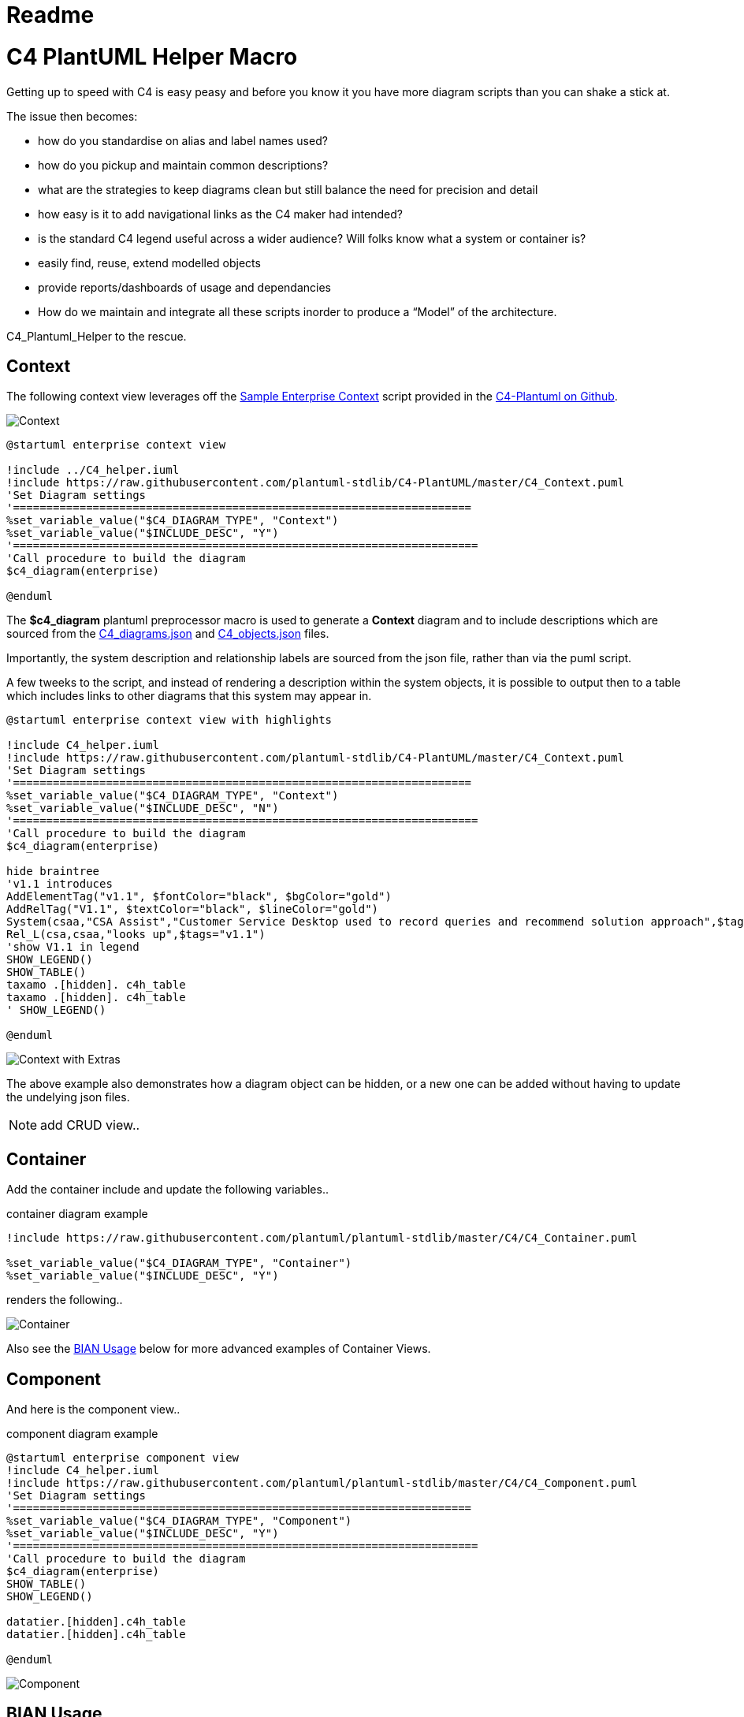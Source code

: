 = Readme
:imagesdir: ./docs

= C4 PlantUML Helper Macro

Getting up to speed with C4 is easy peasy and before you know it you have more diagram scripts than you can shake a stick at.

The issue then becomes:

* how do you standardise on alias and label names used?
* how do you pickup and maintain common descriptions?
* what are the strategies to keep diagrams clean but still balance the need for precision and detail
* how easy is it to add navigational links as the C4 maker had intended?
* is the standard C4 legend useful across a wider audience? Will folks know what a system or container is? 
* easily find, reuse, extend modelled objects
* provide reports/dashboards of usage and dependancies
* How do we maintain and integrate all these scripts inorder to produce a “Model” of the architecture.

C4_Plantuml_Helper to the rescue.

== Context 

The following context view leverages off the  link:https://github.com/plantuml-stdlib/C4-PlantUML/blob/master/samples/C4_Context%20Diagram%20Sample%20-%20enterprise.puml[Sample Enterprise Context] script provided in the link:https://github.com/plantuml-stdlib/C4-PlantUML[C4-Plantuml on Github].

image::enterprise context view.svg[Context]

[source, script]
----
@startuml enterprise context view

!include ../C4_helper.iuml
!include https://raw.githubusercontent.com/plantuml-stdlib/C4-PlantUML/master/C4_Context.puml
'Set Diagram settings
'=====================================================================
%set_variable_value("$C4_DIAGRAM_TYPE", "Context")
%set_variable_value("$INCLUDE_DESC", "Y")
'======================================================================
'Call procedure to build the diagram
$c4_diagram(enterprise)

@enduml
----

The *$c4_diagram* plantuml preprocessor macro is used to generate a *Context* diagram and to include descriptions which are sourced from the link:https://github.com/gobravedave/C4-Plantuml-Helper/blob/master/C4_diagrams.json[C4_diagrams.json] and link:https://github.com/gobravedave/C4-Plantuml-Helper/blob/master/C4_objects.json[C4_objects.json] files.

Importantly, the system description and relationship labels are sourced from the json file, rather than via the puml script.

A few tweeks to the script, and instead of rendering a description within the system objects, it is possible to output then to a table which includes links to other diagrams that this system may appear in. 

[source, script]
----
@startuml enterprise context view with highlights

!include C4_helper.iuml
!include https://raw.githubusercontent.com/plantuml-stdlib/C4-PlantUML/master/C4_Context.puml
'Set Diagram settings
'=====================================================================
%set_variable_value("$C4_DIAGRAM_TYPE", "Context")
%set_variable_value("$INCLUDE_DESC", "N")
'======================================================================
'Call procedure to build the diagram
$c4_diagram(enterprise)

hide braintree
'v1.1 introduces
AddElementTag("v1.1", $fontColor="black", $bgColor="gold")
AddRelTag("V1.1", $textColor="black", $lineColor="gold")
System(csaa,"CSA Assist","Customer Service Desktop used to record queries and recommend solution approach",$tags="v1.1") 
Rel_L(csa,csaa,"looks up",$tags="v1.1")
'show V1.1 in legend
SHOW_LEGEND()
SHOW_TABLE()
taxamo .[hidden]. c4h_table
taxamo .[hidden]. c4h_table
' SHOW_LEGEND()

@enduml
----

image::enterprise context view with highlights.svg[Context with Extras]

The above example also demonstrates how a diagram object can be hidden, or a new one can be added without having to update the undelying json files. 

NOTE: add CRUD view..

== Container 

Add the container include and update the following variables.. 

.container diagram example
[source, script]
----
!include https://raw.githubusercontent.com/plantuml/plantuml-stdlib/master/C4/C4_Container.puml

%set_variable_value("$C4_DIAGRAM_TYPE", "Container")
%set_variable_value("$INCLUDE_DESC", "Y")
----

renders the following.. 

image::enterprise container view.svg[Container]

Also see the <<BIAN Usage>> below for more advanced examples of Container Views.

== Component 

And here is the component view..

.component diagram example
[source, script]
----
@startuml enterprise component view
!include C4_helper.iuml
!include https://raw.githubusercontent.com/plantuml/plantuml-stdlib/master/C4/C4_Component.puml
'Set Diagram settings
'=====================================================================
%set_variable_value("$C4_DIAGRAM_TYPE", "Component")
%set_variable_value("$INCLUDE_DESC", "Y")
'======================================================================
'Call procedure to build the diagram
$c4_diagram(enterprise)
SHOW_TABLE()
SHOW_LEGEND()

datatier.[hidden].c4h_table
datatier.[hidden].c4h_table

@enduml
----

image::enterprise component view.svg[Component]

== BIAN Usage

The following example demonstrates how nesting containers can be uses as a classification scheme and enabling tracability of a Software Architecture back to a Business Architecture.

The following examples leverage of link:https://bian.org/servicelandscape-11-0-0/[Service Model] provided by the link:https://www.bian.org/[
Banking Industry Architecture Network]

=== Broad and Shallow View
By defult the *$c4_diagram* macro will process containers recursivley. To prevent this, the *$DRILL_DOWN* macro variable has been introduced to enable a specifc container to be presented without any of it's children.

.BIAN Container diagram example
[source, script]
----
@startuml BIAN Overview

!include C4_helper.iuml
!include https://raw.githubusercontent.com/plantuml-stdlib/C4-PlantUML/master/C4_Container.puml
'Set Diagram settings
'=====================================================================
%set_variable_value("$C4_DIAGRAM_TYPE", "Container")
%set_variable_value("$DRILL_DOWN", "N")
%set_variable_value("$INCLUDE_DESC", "Y")
'======================================================================
Boundary(bian,"BIAN Services") {
    $c4_diagram(bian_overview)
}

@enduml
----

image::BIAN Overview.svg[BIAN Overview]

Alternatively, using the SHOW_TABLE() macro, it is possible to start laying down how these concepts are relaized through out the Architecture.

.BIAN Container diagram with table example
[source, script]
----
@startuml BIAN Overview with table

!include C4_helper.iuml
!include https://raw.githubusercontent.com/plantuml-stdlib/C4-PlantUML/master/C4_Container.puml
'Set Diagram settings
'=====================================================================
%set_variable_value("$C4_DIAGRAM_TYPE", "Container")
%set_variable_value("$DRILL_DOWN", "N")
%set_variable_value("$INCLUDE_DESC", "N")
'======================================================================
Boundary(bian,"BIAN Services") {
    $c4_diagram(bian_overview)
}

Lay_R(bian_01,bian_02)
Lay_R(bian_02,bian_03)
Lay_D(bian_01,bian_04)
Lay_D(bian_02,bian_05)
Lay_D(bian_03,bian_06)
Lay_D(bian_04,bian_07)
Lay_D(bian_05,bian_08)

SHOW_TABLE()
Lay_D(bian_08,c4h_table)
Lay_D(bian_08,c4h_table)

@enduml
----

which renders

image::BIAN Overview with table.svg[BIAN Overview with table]

=== narrow/deep

.BIAN Product Container diagram with table example
[source, script]
----
@startuml BIAN Products

!include C4_helper.iuml
!include https://raw.githubusercontent.com/plantuml-stdlib/C4-PlantUML/master/C4_Container.puml
'Set Diagram settings
'=====================================================================
%set_variable_value("$C4_DIAGRAM_TYPE", "Container")
%set_variable_value("$DRILL_DOWN", "Y")
%set_variable_value("$INCLUDE_DESC", "N")
'======================================================================

$c4_diagram(bian_products)
Lay_R(bian_mortgage_loan, bian_savings_account)
Lay_R(bian_savings_account, bian_term_deposit)
SHOW_TABLE()
SHOW_LEGEND()
Lay_D(bian_mortgage_loan,c4h_table)
Lay_D(bian_savings_account,c4h_table)

@enduml
----

image::BIAN Products.svg[BIAN Products]

== Usage Notes

=== Macro Variables

The following macro variables are used

[options="header",cols="<.<2,<.<1, <.<4"]
|===
|Variable|Value|Behaviour
| $c4_diagram| diagram identifer eg. enterprise | Displays C4 Diagram
.3+|$C4_LEVEL|CONTEXT| Container objects will have the link as per the container registary
|CONTAINER|Container objects will have a link based on the assocated context identifier. Component objects will contain a link based on teh component registry.
|COMPONENT|Components will link back to the associated container. 
| $INCLUDE_DESC| Y | Includes description of object from respective registry. If the variable is not set or initialised to another value, descriptions are not shown.
| $DRILL_DOWN| Y | Used to control container recursion.
| SHOW_TABLE | | Displays C4 elements for the designated diagram which includes a list of diagrams this element also appears in. |
|===

=== C4_diagrams.json

NOTE: add code snippet and description

=== C4_objects.json

NOTE: add code snippet and description

=== C4_information_assets.json

NOTE: comming soone